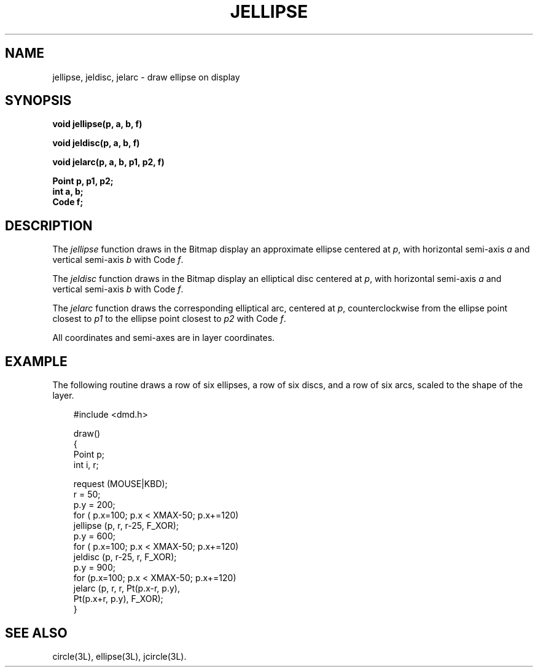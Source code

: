 .\" 
.\"									
.\"	Copyright (c) 1987,1988,1989,1990,1991,1992   AT&T		
.\"			All Rights Reserved				
.\"									
.\"	  THIS IS UNPUBLISHED PROPRIETARY SOURCE CODE OF AT&T.		
.\"	    The copyright notice above does not evidence any		
.\"	   actual or intended publication of such source code.		
.\"									
.\" 
.ds ZZ APPLICATION DEVELOPMENT PACKAGE
.TH JELLIPSE 3L
.XE "jellipse()"
.XE "jeldisc()"
.XE "jelarc()"
.SH NAME
jellipse, jeldisc, jelarc \- draw ellipse on display
.SH SYNOPSIS
.B void jellipse(p, a, b, f)
.PP
.B void jeldisc(p, a, b, f)
.PP
\fBvoid jelarc(p, a, b, p1, p2, f)\fR
.PP
.B Point p, p1, p2;
.br
.B int a, b;
.br
.B Code f;
.SH DESCRIPTION
The
.I jellipse
function
draws in the Bitmap
display
an approximate ellipse centered at
.IR p ,
with horizontal semi-axis
.I a
and vertical semi-axis
.I b
with Code
.IR  f .
.PP
The
.I jeldisc
function
draws in the Bitmap display an elliptical disc centered at
.IR p ,
with horizontal semi-axis
.I a
and vertical semi-axis
.I b
with Code
.IR f .
.PP
The
.I jelarc
function
draws the corresponding elliptical arc,
centered at
.IR p ,
counterclockwise from the ellipse point closest to
.I p1
to the ellipse point closest to
.I p2
with Code
.IR f .
.PP
All coordinates and semi-axes are in layer coordinates.
.SH EXAMPLE
The following routine draws a row of six ellipses,
a row of six discs, and a row of six arcs, scaled
to the shape of the layer.
.PP
.RS 3
.ft CM
.nf
#include <dmd.h>

draw()
{
  Point p;
  int i, r;

  request (MOUSE|KBD);
  r = 50;
  p.y = 200;
  for ( p.x=100; p.x < XMAX-50; p.x+=120)
       jellipse (p, r, r-25, F_XOR);
  p.y = 600;
  for ( p.x=100; p.x < XMAX-50; p.x+=120)
       jeldisc (p, r-25, r, F_XOR);
  p.y = 900;
  for (p.x=100; p.x < XMAX-50; p.x+=120)
       jelarc (p, r, r, Pt(p.x-r, p.y),
               Pt(p.x+r, p.y), F_XOR);
}
.fi
.RE
.ft R
.SH SEE ALSO
circle(3L), ellipse(3L), jcircle(3L).
